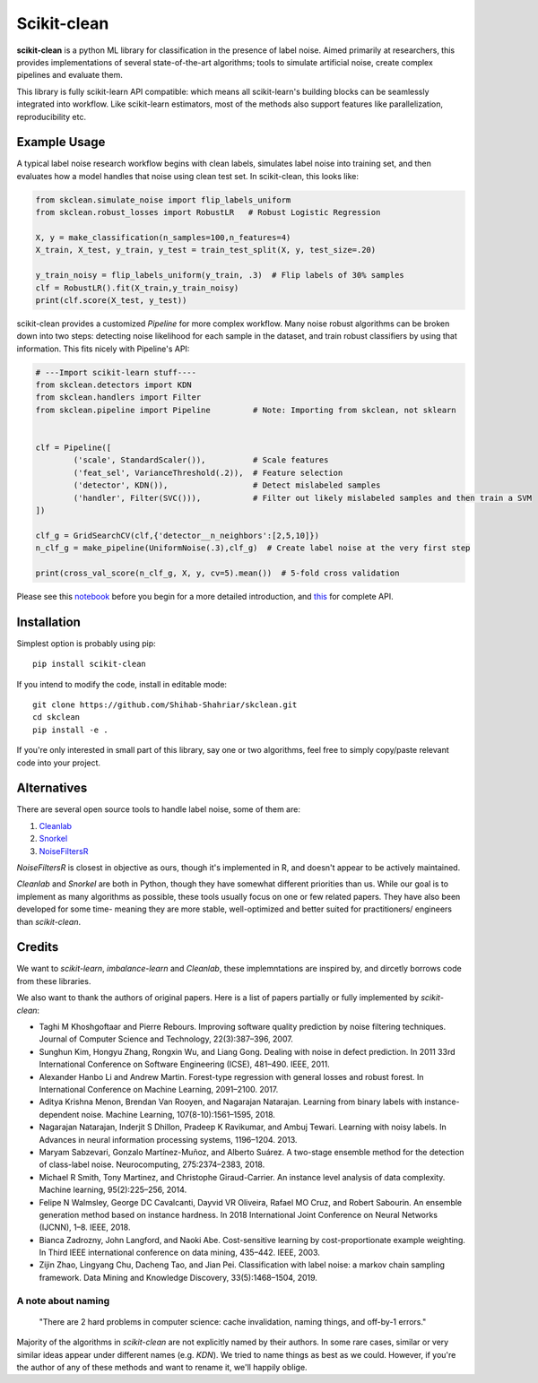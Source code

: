 Scikit-clean
==================

**scikit-clean** is a python ML library for classification in the presence of \
label noise. Aimed primarily at researchers, this provides implementations of \
several state-of-the-art algorithms; tools to simulate artificial noise, create complex pipelines \
and evaluate them.

This library is fully scikit-learn API compatible: which means \
all scikit-learn's building blocks can be seamlessly integrated into workflow. \
Like scikit-learn estimators, most of the methods also support features like \
parallelization, reproducibility etc.

Example Usage
***************
A typical label noise research workflow begins with clean labels, simulates \
label noise into training set, and then evaluates how a model handles that noise \
using clean test set. In scikit-clean, this looks like:

.. code-block:: python

    from skclean.simulate_noise import flip_labels_uniform
    from skclean.robust_losses import RobustLR   # Robust Logistic Regression

    X, y = make_classification(n_samples=100,n_features=4)
    X_train, X_test, y_train, y_test = train_test_split(X, y, test_size=.20)

    y_train_noisy = flip_labels_uniform(y_train, .3)  # Flip labels of 30% samples
    clf = RobustLR().fit(X_train,y_train_noisy)
    print(clf.score(X_test, y_test))

scikit-clean provides a customized `Pipeline` for more complex workflow. Many noise robust \
algorithms can be broken down into two steps: detecting noise likelihood for each sample
in the dataset, and train robust classifiers by using that information. This fits
nicely with Pipeline's API:

.. code-block:: python

    # ---Import scikit-learn stuff----
    from skclean.detectors import KDN
    from skclean.handlers import Filter
    from skclean.pipeline import Pipeline         # Note: Importing from skclean, not sklearn


    clf = Pipeline([
            ('scale', StandardScaler()),          # Scale features
            ('feat_sel', VarianceThreshold(.2)),  # Feature selection
            ('detector', KDN()),                  # Detect mislabeled samples
            ('handler', Filter(SVC())),           # Filter out likely mislabeled samples and then train a SVM
    ])

    clf_g = GridSearchCV(clf,{'detector__n_neighbors':[2,5,10]})
    n_clf_g = make_pipeline(UniformNoise(.3),clf_g)  # Create label noise at the very first step

    print(cross_val_score(n_clf_g, X, y, cv=5).mean())  # 5-fold cross validation

Please see this notebook_ before you begin for a more detailed introduction, \
and this_ for complete API.

.. _notebook: examples/Introduction%20to%20Scikit-clean.html
.. _this: api.html

Installation
******************

Simplest option is probably using pip::

    pip install scikit-clean

If you intend to modify the code, install in editable mode::

    git clone https://github.com/Shihab-Shahriar/skclean.git
    cd skclean
    pip install -e .

If you're only interested in small part of this library, say one or two algorithms, feel free to simply \
copy/paste relevant code into your project.

Alternatives
**************
There are several open source tools to handle label noise, some of them are: \

1. Cleanlab_
2. Snorkel_
3. NoiseFiltersR_

.. _Cleanlab: https://github.com/cgnorthcutt/cleanlab
.. _Snorkel: https://github.com/snorkel-team/snorkel
.. _NoiseFiltersR: https://journal.r-project.org/archive/2017/RJ-2017-027/RJ-2017-027.pdf

`NoiseFiltersR` is closest in objective as ours, though it's implemented in R, and doesn't \
appear to be actively maintained.

`Cleanlab` and `Snorkel` are both in Python, though they have somewhat different \
priorities than us. While our goal is to implement as many algorithms as \
possible, these tools usually focus on one or few related papers. They have also been \
developed for some time- meaning they are more stable, well-optimized and better suited \
for practitioners/ engineers than `scikit-clean`.



Credits
**************

We want to `scikit-learn`, `imbalance-learn` and `Cleanlab`, these implemntations \
are inspired by, and dircetly borrows code from these libraries.

We also want to thank the authors of original papers. Here is a list of papers partially \
or fully implemented by `scikit-clean`:

* Taghi M Khoshgoftaar and Pierre Rebours. Improving software quality prediction by noise filtering techniques. Journal of Computer Science and Technology, 22(3):387–396, 2007.

* Sunghun Kim, Hongyu Zhang, Rongxin Wu, and Liang Gong. Dealing with noise in defect prediction. In 2011 33rd International Conference on Software Engineering (ICSE), 481–490. IEEE, 2011.

* Alexander Hanbo Li and Andrew Martin. Forest-type regression with general losses and robust forest. In International Conference on Machine Learning, 2091–2100. 2017.

* Aditya Krishna Menon, Brendan Van Rooyen, and Nagarajan Natarajan. Learning from binary labels with instance-dependent noise. Machine Learning, 107(8-10):1561–1595, 2018.

* Nagarajan Natarajan, Inderjit S Dhillon, Pradeep K Ravikumar, and Ambuj Tewari. Learning with noisy labels. In Advances in neural information processing systems, 1196–1204. 2013.

* Maryam Sabzevari, Gonzalo Martínez-Muñoz, and Alberto Suárez. A two-stage ensemble method for the detection of class-label noise. Neurocomputing, 275:2374–2383, 2018.

* Michael R Smith, Tony Martinez, and Christophe Giraud-Carrier. An instance level analysis of data complexity. Machine learning, 95(2):225–256, 2014.

* Felipe N Walmsley, George DC Cavalcanti, Dayvid VR Oliveira, Rafael MO Cruz, and Robert Sabourin. An ensemble generation method based on instance hardness. In 2018 International Joint Conference on Neural Networks (IJCNN), 1–8. IEEE, 2018.

* Bianca Zadrozny, John Langford, and Naoki Abe. Cost-sensitive learning by cost-proportionate example weighting. In Third IEEE international conference on data mining, 435–442. IEEE, 2003.

* Zijin Zhao, Lingyang Chu, Dacheng Tao, and Jian Pei. Classification with label noise: a markov chain sampling framework. Data Mining and Knowledge Discovery, 33(5):1468–1504, 2019.

A note about naming
-----------------------------------------------

    "There are 2 hard problems in computer science: cache invalidation, naming things, and \
    off-by-1 errors."

Majority of the algorithms in `scikit-clean` are not explicitly named by their authors. \
In some rare cases, similar or very similar ideas appear under different names (e.g. `KDN`). \
We tried to name things as best as we could. However, if you're the author of any of these \
methods and want to rename it, we'll happily oblige.




